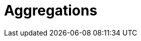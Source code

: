 [[aggregations]]
= Aggregations

[partintro]
--
Up until this point, this book has been dedicated to search.  With search, 
we have a query and we wish to find a subset of documents which
match the query.  We are looking for the proverbial needle(s) in the
haystack.

With aggregations, we zoom out to get an overview of your data.  Instead of 
looking for individual documents, we want to analyze and summarize our complete 
set of data.

// Popular manufacturers? Unusual clumps of needles in the haystack?
- How many needles are in the haystack?
- What is the average length of the needles?
- What is the median length of needle broken down by manufacturer?
- How many needles were added to the haystack each month?

Aggregations can answer more subtle questions too, such as

- What are your most popular needle manufacturers?
- Are there any unusual or anomalous clumps of needles?

Aggregations allow us to ask sophisticated questions of our data.  And yet, while
the functionality is completely different from search, it leverages the
same data-structures.  This means aggregations execute quickly and are
_near-realtime_, just like search.

This is extremely powerful for reporting and dashboards.  Instead of performing
"rollups" of your data (_e.g. that crusty hadoop job that takes a week to run_), 
you can visualize your data in realtime, allowing you to respond immediately.

// Perhaps mention "not precalculated, out of date, and irrelevant"?
// Perhaps "aggs are calculated in the context of the user's search, so you're not showing them that you have 10 4 star hotels on your site, but that you have 10 4 star hotels that *match their criteria*".
Finally, aggregations operate alongside search requests. This means you can
both search/filter documents _and_ perform analytics at the same time, on the
same data, in a single request.  And because aggregations are calculated in the
context of a user's search, you're not just displaying a count of four-star hotels...
you're displaying a count of four-star hotels that _match their search criteria_.

Aggregations are so powerful that many companies have built large Elasticsearch
clusters solely for analytics.
--
